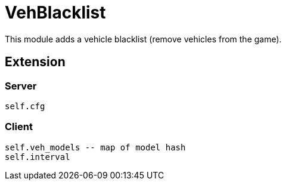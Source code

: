 = VehBlacklist

This module adds a vehicle blacklist (remove vehicles from the game).

== Extension

=== Server

[source,lua]
----
self.cfg
----

=== Client

[source,lua]
----
self.veh_models -- map of model hash
self.interval
----
